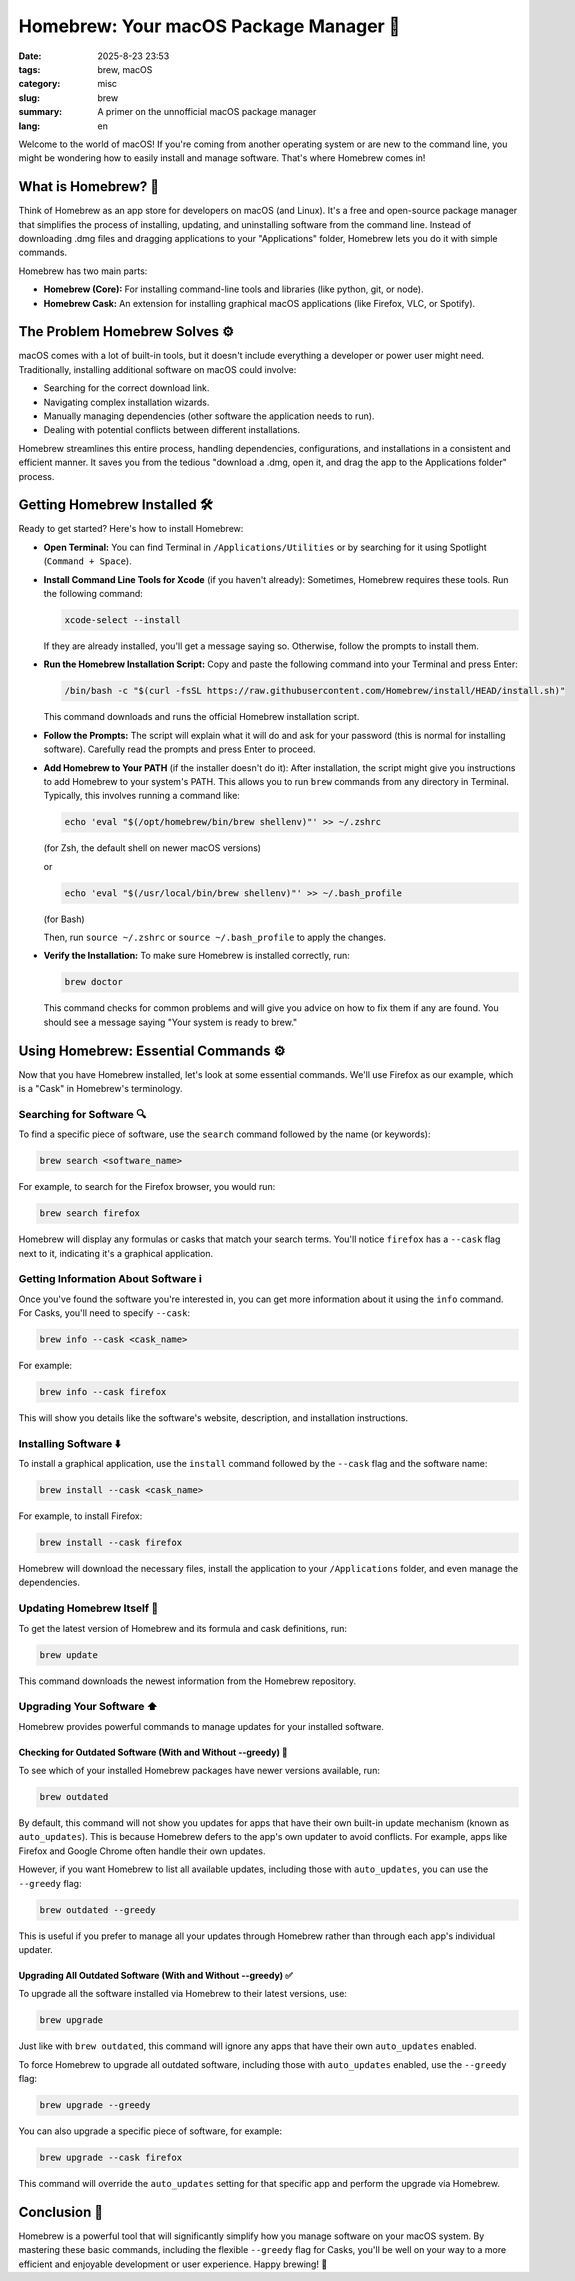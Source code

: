 Homebrew: Your macOS Package Manager 🍺
#######################################

:date: 2025-8-23 23:53
:tags: brew, macOS
:category: misc
:slug: brew
:summary: A primer on the unnofficial macOS package manager
:lang: en

Welcome to the world of macOS! If you're coming from another operating
system or are new to the command line, you might be wondering how to
easily install and manage software. That's where Homebrew comes in!

What is Homebrew? 🤔
====================

Think of Homebrew as an app store for developers on macOS (and Linux).
It's a free and open-source package manager that simplifies the process
of installing, updating, and uninstalling software from the command
line. Instead of downloading .dmg files and dragging applications to
your "Applications" folder, Homebrew lets you do it with simple
commands.

Homebrew has two main parts:

- **Homebrew (Core):** For installing command-line tools and libraries
  (like python, git, or node).
- **Homebrew Cask:** An extension for installing graphical macOS
  applications (like Firefox, VLC, or Spotify).

The Problem Homebrew Solves ⚙️
==============================

macOS comes with a lot of built-in tools, but it doesn't include
everything a developer or power user might need. Traditionally,
installing additional software on macOS could involve:

- Searching for the correct download link.
- Navigating complex installation wizards.
- Manually managing dependencies (other software the application needs
  to run).
- Dealing with potential conflicts between different installations.

Homebrew streamlines this entire process, handling dependencies,
configurations, and installations in a consistent and efficient manner.
It saves you from the tedious "download a .dmg, open it, and drag the
app to the Applications folder" process.

Getting Homebrew Installed 🛠️
=============================

Ready to get started? Here's how to install Homebrew:

- **Open Terminal:** You can find Terminal in ``/Applications/Utilities``
  or by searching for it using Spotlight (``Command + Space``).
- **Install Command Line Tools for Xcode** (if you haven't already):
  Sometimes, Homebrew requires these tools. Run the following command:

  .. code-block:: bash

     xcode-select --install

  If they are already installed, you'll get a message saying so.
  Otherwise, follow the prompts to install them.

- **Run the Homebrew Installation Script:** Copy and paste the following
  command into your Terminal and press Enter:

  .. code-block:: bash

     /bin/bash -c "$(curl -fsSL https://raw.githubusercontent.com/Homebrew/install/HEAD/install.sh)"

  This command downloads and runs the official Homebrew installation
  script.

- **Follow the Prompts:** The script will explain what it will do and
  ask for your password (this is normal for installing software).
  Carefully read the prompts and press Enter to proceed.

- **Add Homebrew to Your PATH** (if the installer doesn't do it): After
  installation, the script might give you instructions to add Homebrew
  to your system's PATH. This allows you to run ``brew`` commands from any
  directory in Terminal. Typically, this involves running a command like:

  .. code-block:: console

     echo 'eval "$(/opt/homebrew/bin/brew shellenv)"' >> ~/.zshrc

  (for Zsh, the default shell on newer macOS versions)

  or

  .. code-block:: console

     echo 'eval "$(/usr/local/bin/brew shellenv)"' >> ~/.bash_profile

  (for Bash)

  Then, run ``source ~/.zshrc`` or ``source ~/.bash_profile`` to apply the changes.

- **Verify the Installation:** To make sure Homebrew is installed
  correctly, run:

  .. code-block:: bash

     brew doctor

  This command checks for common problems and will give you advice on how
  to fix them if any are found. You should see a message saying "Your
  system is ready to brew."

Using Homebrew: Essential Commands ⚙️
=====================================

Now that you have Homebrew installed, let's look at some essential
commands. We'll use Firefox as our example, which is a "Cask" in
Homebrew's terminology.

Searching for Software 🔍
-------------------------

To find a specific piece of software, use the ``search`` command followed by
the name (or keywords):

.. code-block:: bash

   brew search <software_name>

For example, to search for the Firefox browser, you would run:

.. code-block:: bash

   brew search firefox

Homebrew will display any formulas or casks that match your search terms.
You'll notice ``firefox`` has a ``--cask`` flag next to it, indicating it's a
graphical application.

Getting Information About Software ℹ️
-------------------------------------

Once you've found the software you're interested in, you can get more
information about it using the ``info`` command. For Casks, you'll need to
specify ``--cask``:

.. code-block:: bash

   brew info --cask <cask_name>

For example:

.. code-block:: bash

   brew info --cask firefox

This will show you details like the software's website, description, and
installation instructions.

Installing Software ⬇️
----------------------

To install a graphical application, use the ``install`` command followed by
the ``--cask`` flag and the software name:

.. code-block:: bash

   brew install --cask <cask_name>

For example, to install Firefox:

.. code-block:: bash

   brew install --cask firefox

Homebrew will download the necessary files, install the application to
your ``/Applications`` folder, and even manage the dependencies.

Updating Homebrew Itself 🔄
---------------------------

To get the latest version of Homebrew and its formula and cask
definitions, run:

.. code-block:: bash

   brew update

This command downloads the newest information from the Homebrew
repository.

Upgrading Your Software ⬆️
--------------------------

Homebrew provides powerful commands to manage updates for your installed
software.

Checking for Outdated Software (With and Without --greedy) 👀
^^^^^^^^^^^^^^^^^^^^^^^^^^^^^^^^^^^^^^^^^^^^^^^^^^^^^^^^^^^^^

To see which of your installed Homebrew packages have newer versions
available, run:

.. code-block:: bash

   brew outdated

By default, this command will not show you updates for apps that have
their own built-in update mechanism (known as ``auto_updates``). This is
because Homebrew defers to the app's own updater to avoid conflicts. For
example, apps like Firefox and Google Chrome often handle their own
updates.

However, if you want Homebrew to list all available updates, including
those with ``auto_updates``, you can use the ``--greedy`` flag:

.. code-block:: bash

   brew outdated --greedy

This is useful if you prefer to manage all your updates through Homebrew
rather than through each app's individual updater.

Upgrading All Outdated Software (With and Without --greedy) ✅
^^^^^^^^^^^^^^^^^^^^^^^^^^^^^^^^^^^^^^^^^^^^^^^^^^^^^^^^^^^^^^

To upgrade all the software installed via Homebrew to their latest
versions, use:

.. code-block:: bash

   brew upgrade

Just like with ``brew outdated``, this command will ignore any apps that have
their own ``auto_updates`` enabled.

To force Homebrew to upgrade all outdated software, including those with
``auto_updates`` enabled, use the ``--greedy`` flag:

.. code-block:: bash

   brew upgrade --greedy

You can also upgrade a specific piece of software, for example:

.. code-block:: bash

   brew upgrade --cask firefox

This command will override the ``auto_updates`` setting for that specific app
and perform the upgrade via Homebrew.

Conclusion 🎉
=============

Homebrew is a powerful tool that will significantly simplify how you
manage software on your macOS system. By mastering these basic commands,
including the flexible ``--greedy`` flag for Casks, you'll be well on
your way to a more efficient and enjoyable development or user
experience. Happy brewing! 🍺
